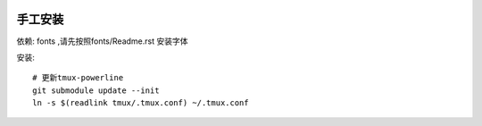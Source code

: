 .. image:: https://raw.github.com/hit9/dotfiles/master/tmux/tmux.png

手工安装
--------

依赖: fonts ,请先按照fonts/Readme.rst 安装字体

安装::
    
    # 更新tmux-powerline
    git submodule update --init
    ln -s $(readlink tmux/.tmux.conf) ~/.tmux.conf
